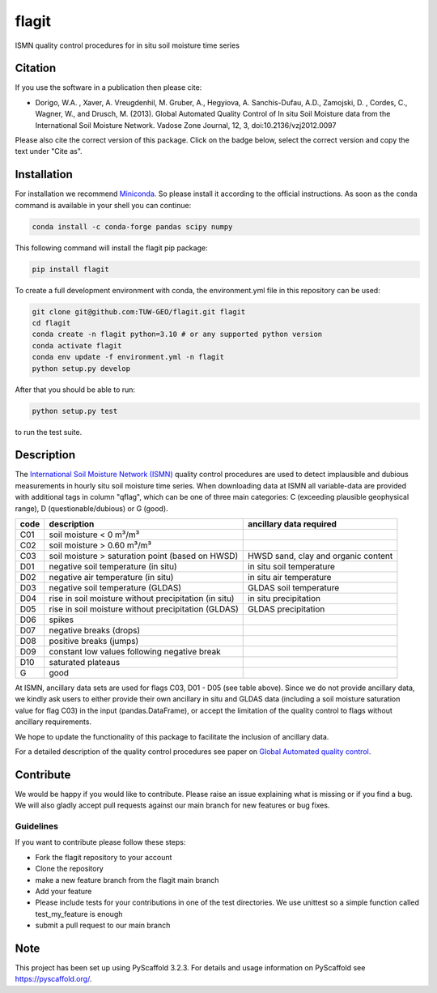 ======
flagit
======

.. image:: https://github.com/TUW-GEO/flagit/workflows/Automated%20Tests/badge.svg?branch=main
   :target: https://github.com/TUW-GEO/flagit/actions

.. image:: https://coveralls.io/repos/github/TUW-GEO/flagit/badge.svg?branch=main
    :target: https://coveralls.io/github/TUW-GEO/flagit?branch=main

.. image:: https://badge.fury.io/py/flagit.svg
    :target: http://badge.fury.io/py/flagit

.. image:: https://readthedocs.org/projects/flagit/badge/?version=latest
   :target: http://flagit.readthedocs.org/

ISMN quality control procedures for in situ soil moisture time series

Citation
========

If you use the software in a publication then please cite:

* Dorigo, W.A. , Xaver, A. Vreugdenhil, M. Gruber, A., Hegyiova, A. Sanchis-Dufau, A.D., Zamojski, D. , Cordes, C., Wagner, W., and Drusch, M. (2013). Global Automated Quality Control of In situ Soil Moisture data from the International Soil Moisture Network. Vadose Zone Journal, 12, 3, doi:10.2136/vzj2012.0097

Please also cite the correct version of this package. Click on the badge below, select the correct version and copy the text under "Cite as".

.. image:: https://zenodo.org/badge/304609951.svg
   :target: https://zenodo.org/badge/latestdoi/304609951

Installation
============

For installation we recommend `Miniconda <https://docs.conda.io/en/latest/miniconda.html>`_. So please install it according to the official instructions. As soon 
as the ``conda`` command is available in your shell you can continue:

.. code:: python

    conda install -c conda-forge pandas scipy numpy

This following command will install the flagit pip package:

.. code:: python

    pip install flagit

To create a full development environment with conda, the environment.yml file in this repository can be used:

.. code:: python

    git clone git@github.com:TUW-GEO/flagit.git flagit
    cd flagit
    conda create -n flagit python=3.10 # or any supported python version
    conda activate flagit
    conda env update -f environment.yml -n flagit
    python setup.py develop
    
   
After that you should be able to run:

.. code:: python

    python setup.py test

to run the test suite.

Description
===========

The `International Soil Moisture Network (ISMN) <https://ismn.geo.tuwien.ac.at>`_ quality control procedures are used to detect implausible and dubious 
measurements in hourly situ soil moisture time series. When downloading data at ISMN all variable-data are provided 
with additional tags in column "qflag", which can be one of three main categories: C (exceeding plausible geophysical range), 
D (questionable/dubious) or G (good).

+------+-------------------------------------------------------+-------------------------------------+
| code | description                                           | ancillary data required             |
+======+=======================================================+=====================================+
| C01  | soil moisture < 0 m³/m³                               |                                     |
+------+-------------------------------------------------------+-------------------------------------+
| C02  | soil moisture > 0.60 m³/m³                            |                                     |
+------+-------------------------------------------------------+-------------------------------------+
| C03  | soil moisture > saturation point (based on HWSD)      | HWSD sand, clay and organic content |
+------+-------------------------------------------------------+-------------------------------------+
| D01  | negative soil temperature (in situ)                   | in situ soil temperature            |
+------+-------------------------------------------------------+-------------------------------------+
| D02  | negative air temperature (in situ)                    | in situ air temperature             |
+------+-------------------------------------------------------+-------------------------------------+
| D03  | negative soil temperature (GLDAS)                     | GLDAS soil temperature              |
+------+-------------------------------------------------------+-------------------------------------+
| D04  | rise in soil moisture without precipitation (in situ) | in situ precipitation               |
+------+-------------------------------------------------------+-------------------------------------+
| D05  | rise in soil moisture without precipitation (GLDAS)   | GLDAS precipitation                 |
+------+-------------------------------------------------------+-------------------------------------+
| D06  | spikes                                                |                                     |
+------+-------------------------------------------------------+-------------------------------------+
| D07  | negative breaks (drops)                               |                                     |
+------+-------------------------------------------------------+-------------------------------------+
| D08  | positive breaks (jumps)                               |                                     |
+------+-------------------------------------------------------+-------------------------------------+
| D09  | constant low values following negative break          |                                     |
+------+-------------------------------------------------------+-------------------------------------+
| D10  | saturated plateaus                                    |                                     |
+------+-------------------------------------------------------+-------------------------------------+
| G    | good                                                  |                                     |
+------+-------------------------------------------------------+-------------------------------------+

At ISMN, ancillary data sets are used for flags C03, D01 - D05 (see table above). Since we do not provide ancillary data, 
we kindly ask users to either provide their own ancillary in situ and GLDAS data (including a soil moisture saturation 
value for flag C03) in the input (pandas.DataFrame), or accept the limitation of the quality control to flags without 
ancillary requirements.

We hope to update the functionality of this package to facilitate the inclusion of ancillary data.

For a detailed description of the quality control procedures see paper on `Global Automated quality control <https://www.geo.tuwien.ac.at/downloads/wd/journal/Dorigo2013_VZJ_QC_ISMN.pdf>`_.

Contribute
==========

We would be happy if you would like to contribute. Please raise an issue explaining what
is missing or if you find a bug. We will also gladly accept pull requests
against our main branch for new features or bug fixes.

Guidelines
----------

If you want to contribute please follow these steps:

- Fork the flagit repository to your account
- Clone the repository
- make a new feature branch from the flagit main branch
- Add your feature
- Please include tests for your contributions in one of the test directories.
  We use unittest so a simple function called test_my_feature is enough
- submit a pull request to our main branch

Note
====

This project has been set up using PyScaffold 3.2.3. For details and usage
information on PyScaffold see https://pyscaffold.org/.
